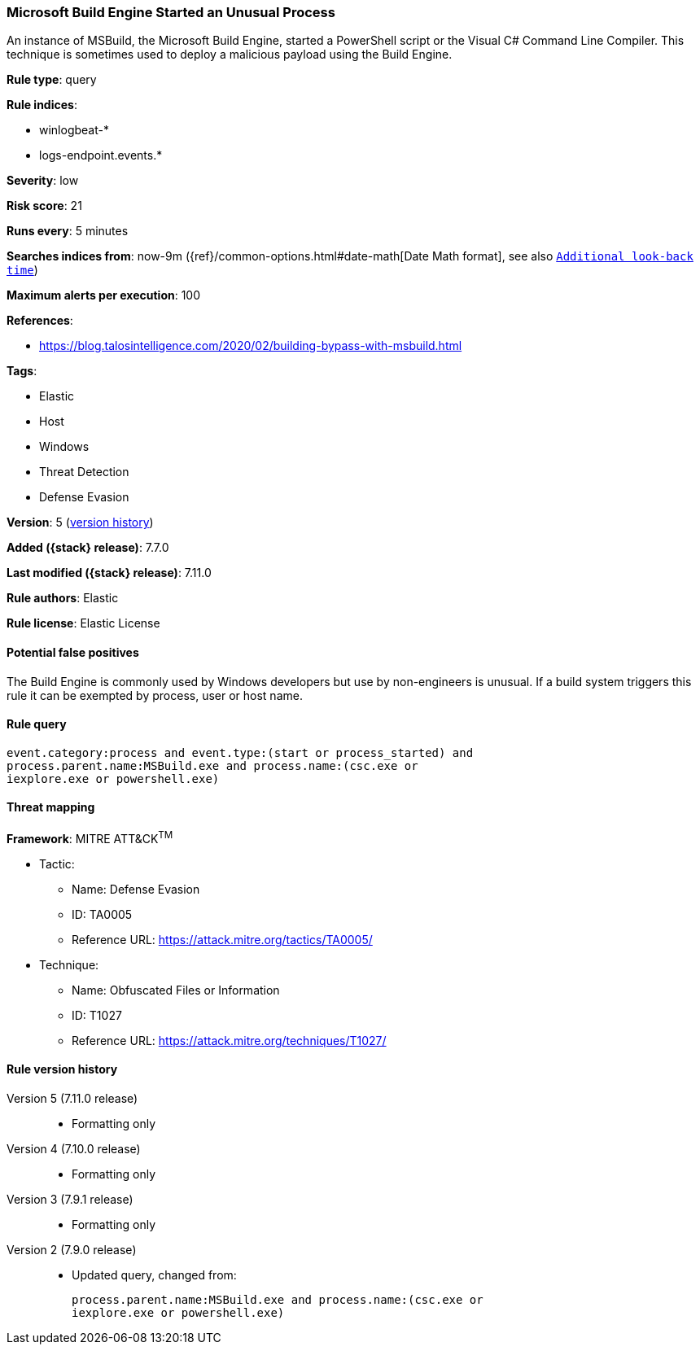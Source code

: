 [[microsoft-build-engine-started-an-unusual-process]]
=== Microsoft Build Engine Started an Unusual Process

An instance of MSBuild, the Microsoft Build Engine, started a PowerShell script
or the Visual C# Command Line Compiler. This technique is sometimes used to
deploy a malicious payload using the Build Engine.

*Rule type*: query

*Rule indices*:

* winlogbeat-*
* logs-endpoint.events.*

*Severity*: low

*Risk score*: 21

*Runs every*: 5 minutes

*Searches indices from*: now-9m ({ref}/common-options.html#date-math[Date Math format], see also <<rule-schedule, `Additional look-back time`>>)

*Maximum alerts per execution*: 100

*References*:

* https://blog.talosintelligence.com/2020/02/building-bypass-with-msbuild.html

*Tags*:

* Elastic
* Host
* Windows
* Threat Detection
* Defense Evasion

*Version*: 5 (<<microsoft-build-engine-started-an-unusual-process-history, version history>>)

*Added ({stack} release)*: 7.7.0

*Last modified ({stack} release)*: 7.11.0

*Rule authors*: Elastic

*Rule license*: Elastic License

==== Potential false positives

The Build Engine is commonly used by Windows developers but use by non-engineers is unusual. If a build system triggers this rule it can be exempted by process, user or host name.

==== Rule query


[source,js]
----------------------------------
event.category:process and event.type:(start or process_started) and
process.parent.name:MSBuild.exe and process.name:(csc.exe or
iexplore.exe or powershell.exe)
----------------------------------

==== Threat mapping

*Framework*: MITRE ATT&CK^TM^

* Tactic:
** Name: Defense Evasion
** ID: TA0005
** Reference URL: https://attack.mitre.org/tactics/TA0005/
* Technique:
** Name: Obfuscated Files or Information
** ID: T1027
** Reference URL: https://attack.mitre.org/techniques/T1027/

[[microsoft-build-engine-started-an-unusual-process-history]]
==== Rule version history

Version 5 (7.11.0 release)::
* Formatting only

Version 4 (7.10.0 release)::
* Formatting only

Version 3 (7.9.1 release)::
* Formatting only

Version 2 (7.9.0 release)::
* Updated query, changed from:
+
[source, js]
----------------------------------
process.parent.name:MSBuild.exe and process.name:(csc.exe or
iexplore.exe or powershell.exe)
----------------------------------

